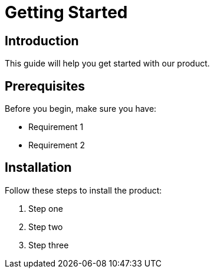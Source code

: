 = Getting Started
:page-layout: docs

== Introduction

This guide will help you get started with our product.

== Prerequisites

Before you begin, make sure you have:

* Requirement 1
* Requirement 2

== Installation

Follow these steps to install the product:

1. Step one
2. Step two
3. Step three
